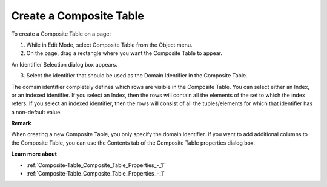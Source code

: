 .. |img_def_Composite_Table_button_bmp| image:: images/Composite_Table_button.bmp


.. _Composite-Table_Creating_a_Composite_Table:


Create a Composite Table
========================

To create a Composite Table on a page:

1.	While in Edit Mode, select Composite Table |img_def_Composite_Table_button_bmp| from the Object menu.

2.	On the page, drag a rectangle where you want the Composite Table to appear.

An Identifier Selection dialog box appears.

3.	Select the identifier that should be used as the Domain Identifier in the Composite Table.



The domain identifier completely defines which rows are visible in the Composite Table. You can select either an Index, or an indexed identifier. If you select an Index, then the rows will contain all the elements of the set to which the index refers. If you select an indexed identifier, then the rows will consist of all the tuples/elements for which that identifier has a non-default value.



**Remark** 

When creating a new Composite Table, you only specify the domain identifier. If you want to add additional columns to the Composite Table, you can use the Contents tab of the Composite Table properties dialog box.



**Learn more about** 

*	:ref:`Composite-Table_Composite_Table_Properties_-_1`  
*	:ref:`Composite-Table_Composite_Table_Properties_-_1`  



